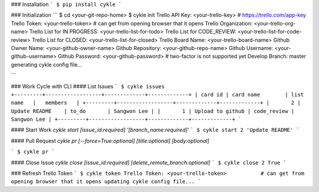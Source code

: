 ### Installation
```
$ pip install cykle
```

### Initialization
```
$ cd <your-git-repo-home>
$ cykle init
Trello API Key: <your-trello-key>           # https://trello.com/app-key
Trello Token: <your-trello-token>           # can get from opening browser that it opens
Trello Organization: <your-trello-org-name>
Trello List for IN PROGRESS: <your-trello-list-for-todo>
Trello List for CODE_REVIEW: <your-trello-list-for-code-review>
Trello List for CLOSED: <your-trello-list-for-closed>
Trello Board Name: <your-trello-board-name>
Github Owner Name: <your-github-owner-name>
Github Repository: <your-github-repo-name>
Github Username: <your-github-username>
Github Password: <your-github-password>     # two-factor is not supported yet
Develop Branch: master
generating cykle config file...

```

### Work Cycle with CLI
#### List Issues
```
$ cykle issues
+---------+------------------+-------------+-------------+
| card id | card name        | list name   |   members   |
+---------+------------------+-------------+-------------+
|       2 | Update README    | to_do       | Sangwon Lee |
|       1 | Upload to github | code_review | Sangwon Lee |
+---------+------------------+-------------+-------------+
```

#### Start Work
`cykle start [issue_id:required] '[branch_name:required]'`
```
$ cykle start 2 'Update README'
```

#### Pull Request
`cykle pr [--force=True:optional] [title:optional] [body:optional]`

```
$ cykle pr
```

#### Close Issue
`cykle close [issue_id:required] [delete_remote_branch:optional]`
```
$ cykle close 2 True
```

### Refresh Trello Token
```
$ cykle token
Trello Token: <your-trello-token>           # can get from opening browser that it opens
updating cykle config file...
```


